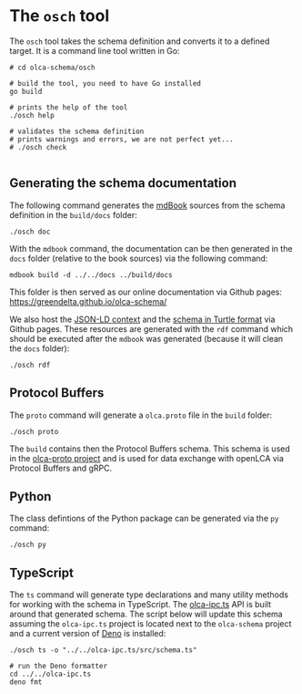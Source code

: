 * The =osch= tool

The =osch= tool takes the schema definition and converts it to a defined target. It is a command line tool written in Go:

#+begin_src shell :results output
# cd olca-schema/osch

# build the tool, you need to have Go installed
go build

# prints the help of the tool
./osch help

# validates the schema definition
# prints warnings and errors, we are not perfect yet...
# ./osch check

#+end_src

#+RESULTS:
#+begin_example

osch

usage:

$ osch [command]

commands:

  help    - prints this help
  check   - checks the schema
	doc     - generates the schema documentation
  proto   - generates the Protocol Buffers schema
	py      - generates the Python classes
	rdf     - generates the JSON-LD context and Turtle schema
  tonel   - generates the schema in Tonel format (for usage in Pharo/Smalltalk)
  ts      - generates the TypeScript module
  
#+end_example

** Generating the schema documentation

The following command generates the [[https://github.com/rust-lang/mdBook][mdBook]] sources from the schema definition in the =build/docs= folder:

#+begin_src shell :results none
./osch doc
#+end_src


With the =mdbook= command, the documentation can be then generated in the =docs= folder (relative to the book sources) via the following command:

#+begin_src shell :results none
mdbook build -d ../../docs ../build/docs
#+end_src

This folder is then served as our online documentation via Github pages: [[https://greendelta.github.io/olca-schema/]]

We also host the [[https://greendelta.github.io/olca-schema/context.jsonld][JSON-LD context]] and the [[https://greendelta.github.io/olca-schema/schema.ttl][schema in Turtle format]] via Github pages. These resources are generated with the =rdf= command which should be executed after the =mdbook= was generated (because it will clean the =docs= folder): 

#+begin_src shell :results none
./osch rdf
#+end_src

** Protocol Buffers

The =proto= command will generate a =olca.proto= file in the =build= folder:

#+begin_src shell :results none
./osch proto
#+end_src

The =build= contains then the Protocol Buffers schema. This schema is used in the
[[https://github.com/GreenDelta/olca-proto][olca-proto project]] and is used for data exchange with openLCA via Protocol Buffers and gRPC.

** Python

The class defintions of the Python package can be generated via the =py= command:

#+begin_src shell :results none
./osch py
#+end_src

** TypeScript

The =ts= command will generate type declarations and many utility methods for working with the schema in TypeScript. The [[https://github.com/GreenDelta/olca-ipc.ts][olca-ipc.ts]] API is built around that generated schema. The script below will update this schema assuming the =olca-ipc.ts= project is located next to the =olca-schema= project and a current version of [[https://deno.com/][Deno]] is installed: 

#+begin_src shell :results none
./osch ts -o "../../olca-ipc.ts/src/schema.ts"

# run the Deno formatter
cd ../../olca-ipc.ts
deno fmt
#+end_src

